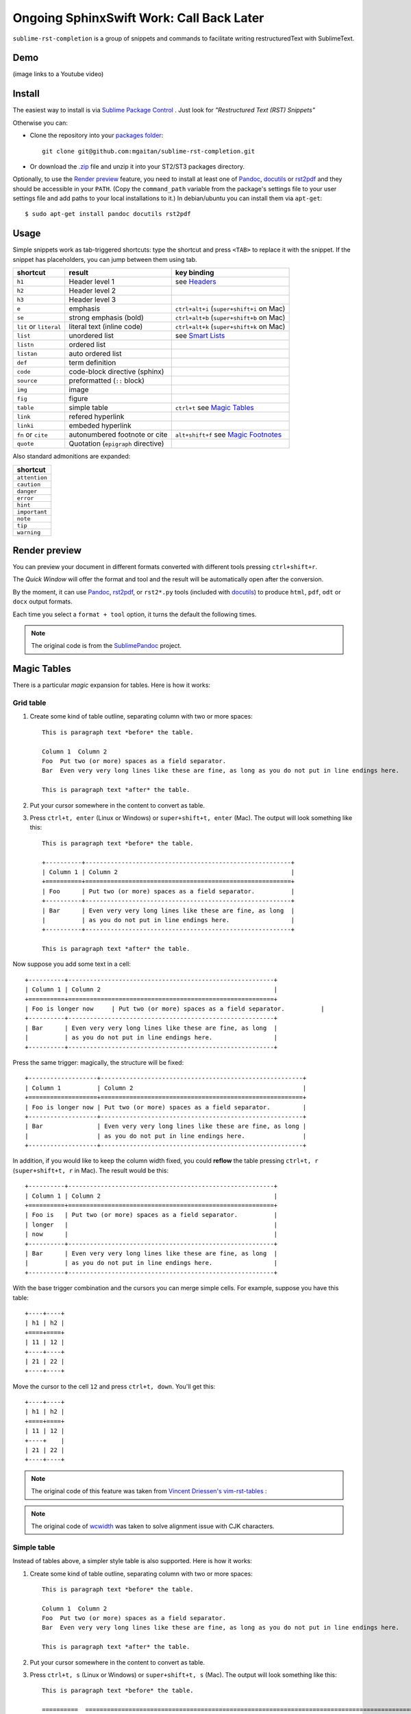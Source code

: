 Ongoing SphinxSwift Work: Call Back Later
=========================================

``sublime-rst-completion`` is a group of snippets and commands to facilitate writing restructuredText
with SublimeText.

Demo
----

(image links to a Youtube video)

.. image:: http://img.youtube.com/vi/otM_tjIi_vY/0.jpg
   :target: http://www.youtube.com/watch?v=otM_tjIi_vY



.. contents::
   :depth: 2
   :local:


Install
-------

The easiest way to install is via `Sublime Package Control <http://wbond.net/sublime_packages/package_control>`_ . Just look for *"Restructured Text (RST) Snippets"*

Otherwise you can:

- Clone the repository into
  your `packages folder <http://sublimetext.info/docs/en/basic_concepts.html#the-packages-directory>`_::

      git clone git@github.com:mgaitan/sublime-rst-completion.git

- Or download the `.zip`_ file and unzip it into your ST2/ST3 packages
  directory.

Optionally, to use the `Render preview`_ feature, you need to install at least one of
Pandoc_, docutils_ or rst2pdf_ and they should be accessible in your ``PATH``. (Copy the ``command_path`` variable from the package's settings file to your user settings file and add paths to your local installations to it.)  In debian/ubuntu you can install them via ``apt-get``::

    $ sudo apt-get install pandoc docutils rst2pdf

.. _Pandoc: http://johnmacfarlane.net/pandoc/
.. _rst2pdf: http://rst2pdf.ralsina.com.ar/
.. _docutils: http://docutils.sourceforge.net/

Usage
-----

Simple snippets work as tab-triggered shortcuts: type the shortcut and press ``<TAB>`` to
replace it with the snippet. If the snippet has placeholders, you can jump between them
using tab.

+------------------------+------------------------------------+----------------------------+
| shortcut               | result                             | key binding                |
+========================+====================================+============================+
| ``h1``                 | Header level 1                     | see `Headers`_             |
+------------------------+------------------------------------+----------------------------+
| ``h2``                 | Header level 2                     |                            |
+------------------------+------------------------------------+----------------------------+
| ``h3``                 | Header level 3                     |                            |
+------------------------+------------------------------------+----------------------------+
| ``e``                  | emphasis                           | ``ctrl+alt+i``             |
|                        |                                    | (``super+shift+i`` on Mac) |
+------------------------+------------------------------------+----------------------------+
| ``se``                 | strong emphasis (bold)             | ``ctrl+alt+b``             |
|                        |                                    | (``super+shift+b`` on Mac) |
+------------------------+------------------------------------+----------------------------+
| ``lit`` or ``literal`` | literal text (inline code)         | ``ctrl+alt+k``             |
|                        |                                    | (``super+shift+k`` on Mac) |
+------------------------+------------------------------------+----------------------------+
| ``list``               | unordered list                     | see `Smart Lists`_         |
+------------------------+------------------------------------+----------------------------+
| ``listn``              | ordered list                       |                            |
+------------------------+------------------------------------+----------------------------+
| ``listan``             | auto ordered list                  |                            |
+------------------------+------------------------------------+----------------------------+
| ``def``                | term definition                    |                            |
+------------------------+------------------------------------+----------------------------+
| ``code``               | code-block directive (sphinx)      |                            |
+------------------------+------------------------------------+----------------------------+
| ``source``             | preformatted (``::`` block)        |                            |
+------------------------+------------------------------------+----------------------------+
| ``img``                | image                              |                            |
+------------------------+------------------------------------+----------------------------+
| ``fig``                | figure                             |                            |
+------------------------+------------------------------------+----------------------------+
| ``table``              | simple table                       | ``ctrl+t`` see `Magic      |
|                        |                                    | Tables`_                   |
+------------------------+------------------------------------+----------------------------+
| ``link``               | refered hyperlink                  |                            |
+------------------------+------------------------------------+----------------------------+
| ``linki``              | embeded hyperlink                  |                            |
+------------------------+------------------------------------+----------------------------+
| ``fn`` or ``cite``     | autonumbered footnote or cite      | ``alt+shift+f`` see        |
|                        |                                    | `Magic Footnotes`_         |
+------------------------+------------------------------------+----------------------------+
| ``quote``              | Quotation (``epigraph`` directive) |                            |
+------------------------+------------------------------------+----------------------------+

Also standard admonitions are expanded:

+---------------+
| shortcut      |
+===============+
| ``attention`` |
+---------------+
| ``caution``   |
+---------------+
| ``danger``    |
+---------------+
| ``error``     |
+---------------+
| ``hint``      |
+---------------+
| ``important`` |
+---------------+
| ``note``      |
+---------------+
| ``tip``       |
+---------------+
| ``warning``   |
+---------------+

Render preview
--------------

You can preview your document in different formats converted with different tools
pressing ``ctrl+shift+r``.

The *Quick Window* will offer the format and tool and the result will be automatically open
after the conversion.

By the moment, it can use Pandoc_, rst2pdf_, or ``rst2*.py`` tools (included with
docutils_) to produce ``html``, ``pdf``, ``odt`` or ``docx`` output formats.

Each time you select a ``format + tool`` option, it turns the default the following times.

.. note::

    The original code is from the `SublimePandoc <https://github.com/jclement/SublimePandoc>`_
    project.


Magic Tables
------------

There is a particular *magic* expansion for tables. Here is how it works:

Grid table
++++++++++

1. Create some kind of table outline, separating column with two or more spaces::


      This is paragraph text *before* the table.

      Column 1  Column 2
      Foo  Put two (or more) spaces as a field separator.
      Bar  Even very very long lines like these are fine, as long as you do not put in line endings here.

      This is paragraph text *after* the table.

2. Put your cursor somewhere in the content to convert as table.
3. Press ``ctrl+t, enter`` (Linux or Windows) or ``super+shift+t, enter`` (Mac). The output will look
   something like this::

      This is paragraph text *before* the table.

      +----------+---------------------------------------------------------+
      | Column 1 | Column 2                                                |
      +==========+=========================================================+
      | Foo      | Put two (or more) spaces as a field separator.          |
      +----------+---------------------------------------------------------+
      | Bar      | Even very very long lines like these are fine, as long  |
      |          | as you do not put in line endings here.                 |
      +----------+---------------------------------------------------------+

      This is paragraph text *after* the table.


Now suppose you add some text in a cell::

      +----------+---------------------------------------------------------+
      | Column 1 | Column 2                                                |
      +==========+=========================================================+
      | Foo is longer now     | Put two (or more) spaces as a field separator.          |
      +----------+---------------------------------------------------------+
      | Bar      | Even very very long lines like these are fine, as long  |
      |          | as you do not put in line endings here.                 |
      +----------+---------------------------------------------------------+

Press the same trigger: magically, the structure will be fixed::


      +-------------------+--------------------------------------------------------+
      | Column 1          | Column 2                                               |
      +===================+========================================================+
      | Foo is longer now | Put two (or more) spaces as a field separator.         |
      +-------------------+--------------------------------------------------------+
      | Bar               | Even very very long lines like these are fine, as long |
      |                   | as you do not put in line endings here.                |
      +-------------------+--------------------------------------------------------+


In addition, if you would like to keep the column width fixed, you could **reflow** the table pressing ``ctrl+t, r`` (``super+shift+t, r`` in Mac). The result would be this::


      +----------+---------------------------------------------------------+
      | Column 1 | Column 2                                                |
      +==========+=========================================================+
      | Foo is   | Put two (or more) spaces as a field separator.          |
      | longer   |                                                         |
      | now      |                                                         |
      +----------+---------------------------------------------------------+
      | Bar      | Even very very long lines like these are fine, as long  |
      |          | as you do not put in line endings here.                 |
      +----------+---------------------------------------------------------+

With the base trigger combination and the cursors you can merge simple cells.
For example, suppose you have this table::

    +----+----+
    | h1 | h2 |
    +====+====+
    | 11 | 12 |
    +----+----+
    | 21 | 22 |
    +----+----+

Move the cursor to the cell ``12`` and press ``ctrl+t, down``. You'll get this::

    +----+----+
    | h1 | h2 |
    +====+====+
    | 11 | 12 |
    +----+    |
    | 21 | 22 |
    +----+----+


.. note::

   The original code of this feature was taken from
   `Vincent Driessen's vim-rst-tables <https://github.com/nvie/vim-rst-tables>`_ :

.. note::

   The original code of `wcwidth <https://github.com/jquast/wcwidth>`_ was taken to solve alignment issue with CJK characters.

Simple table
++++++++++++

Instead of tables above, a simpler style table is also supported. Here is how it works:

1. Create some kind of table outline, separating column with two or more spaces::


      This is paragraph text *before* the table.

      Column 1  Column 2
      Foo  Put two (or more) spaces as a field separator.
      Bar  Even very very long lines like these are fine, as long as you do not put in line endings here.

      This is paragraph text *after* the table.

2. Put your cursor somewhere in the content to convert as table.
3. Press ``ctrl+t, s`` (Linux or Windows) or ``super+shift+t, s`` (Mac). The output will look
   something like this::

      This is paragraph text *before* the table.

      ==========  ================================================================================================
      Column 1    Column 2
      ==========  ================================================================================================
      Foo         Put two (or more) spaces as a field separator.
      Bar         Even very very long lines like these are fine, as long as you do not put in line endings here.
      ==========  ================================================================================================

      This is paragraph text *after* the table.


Now suppose you add some text in a cell::


      ==========  ================================================================================================
      Column 1    Column 2
      ==========  ================================================================================================
      Foo is longer now         Put two (or more) spaces as a field separator.
      Bar         Even very very long lines like these are fine, as long as you do not put in line endings here.
      ==========  ================================================================================================

Press the same trigger: magically, the structure will be fixed::


      ===================  ================================================================================================
      Column 1             Column 2
      ===================  ================================================================================================
      Foo is longer now    Put two (or more) spaces as a field separator.
      Bar                  Even very very long lines like these are fine, as long as you do not put in line endings here.
      ===================  ================================================================================================


.. note::

   The original code of this feature was taken from
   `Vincent Driessen's vim-rst-tables <https://github.com/nvie/vim-rst-tables>`_ :

Smart lists
-----------


Ordered or unordered lists patterns are automatically detected. When you type something
like this::

  1. Some item
  2. Another|

When press ``enter`` the newline will prepended with a logical next item::

  ...
  2. Another
  3. |

If you press ``enter`` when the item is empty, the markup is erased keeping
the same indent as the previous line, in order to allow multilines items.
Also note that orderer list works with an alphabetic pattern or roman numbers pattern
suffixed with a period
(``a. b. c. ...``, ``A. B. C. ...``, ``i. ii. iii. iv. ...``, ``X. XI. XII. ...``, ``#.``);
surrounded by parentheses
(``(a) (b) (c) ...``, ``(A) (B) (C) ...``, ``(i) (ii) (iii) (iv) ...``, ``(X) (XI) (XII) ...``, ``(#)``);
or suffixed with a right-parenthesis.
(``a) b) c) ...``, ``A) B) C) ...``, ``i) ii) iii) iv) ...``, ``X) XI) XII) ...``, ``#)``);

.. tip::

   The very same feature works for  `line blocks <http://docutils.sourceforge.net/docs/ref/rst/restructuredtext.html#line-blocks>`_ starting a line with ``|``.

.. note::

   This feature was proudly stolen from `Muchenxuan Tongh's SmartMarkdown
   <https://github.com/demon386/SmartMarkdown>`_


Headers
--------

.. _header completion:

Autocompletion
+++++++++++++++

You can autocomplete standard headers (over/)underlines with ``TAB``.

For example try this::


    **********<TAB>
    A longer main title
    *******

Or this::

    A subtitle
    ---<TAB>


You'll get::


    *******************
    A longer main title
    *******************

    A subtitle
    ----------

respectively.

Folding/unfolding
+++++++++++++++++

If you put the cursor in a completed header and press ``shift + TAB`` (``alt + TAB`` in Mac),
the section under it will be folded/unfolded.

For example::

    Folding/unfolding
    +++++++++++++++++<TAB>

    If you put the cursor in a completed header and press ``shift + TAB``,
    (``alt + TAB`` in Mac) the section under it will be folded/unfolded.

    Navigation
    ++++++++++

    ...

Result in:

    .. image:: https://raw.github.com/dbousamra/sublime-rst-completion/11_foldable_headers/img/folding.png


Nested sections under a header are included.


Navigation
++++++++++

Also, it's possible to jump between headers.
``alt+down`` and ``alt+up`` move the cursor position to the closer next or
previous header respectively.

``alt+shift+down`` and ``alt+shift+up`` to the same, but only between headers
with the same or higher level (i.e. ignore childrens)

The header level is detected automatically.


Adjust header level
+++++++++++++++++++

With the cursor in a header, press ``ctrl + +`` (plus key) and ``ctrl + -``
(minus key) (``alt + +`` and ``alt + -``, in Mac) will increase and decrease the
header level respectively. The adornment decoration (underline / overline) are
autodetected from the document and uses Sphinx's conventions as default.

For example, you have the cursor in::

    Magic Footnotes|
    ---------------

Which is a header level 2 and want to convert to a level 3, press ``ctrl + -`` to get::

    Magic Footnotes
    +++++++++++++++
    |


Magic Footnotes
---------------

This is the smarter way to add footnotes, grouping them (and keepping count)
in a common region at the bottom of the document.

When you want to add a new note, press ``alt+shift+f``.
This will happen:

-  A new ``n+1`` (where ``n`` is the current footnotes count) note reference
   will be added in the current cursor position
-  The corresponding reference definition will be added
   at the bottom of the *footnotes region*
-  The cursor will be moved to write the note

After write the note you can go back to the reference with ``shift+up``. Also, if
the cursor is just after a reference (i.e: the caret is next to the underscore like this ``[XX]_|`` ) you can jump to its definition with ``shift+down`` [1]_.

This feature is based on the code by `J. Nicholas Geist <https://github.com/jngeist>`_
for `MarkdownEditing <https://github.com/ttscoff/MarkdownEditing>`_

Authors
-------

- Most features added by Martín Gaitán (`mgaitan <http://github.com/mgaitan>`_)
- Original idea by Dominic Bou-Samra (`dbousamra`_)
- And some kind contributors_

.. tip::

    Pull requests and bug reports are welcome!

License
-------

It's under a `BSD license <https://github.com/dbousamra/sublime-rst-completion/blob/master/LICENSE>`_ .



.. _.zip: http://github.com/dbousamra/sublime-rst-completion/zipball/master
.. _dbousamra: http://github.com/dbousamra
.. _contributors: https://github.com/dbousamra/sublime-rst-completion/contributors

.. [1]  in fact, you can also jump forward and back between notes with
        the general ``alt+shift+f``
